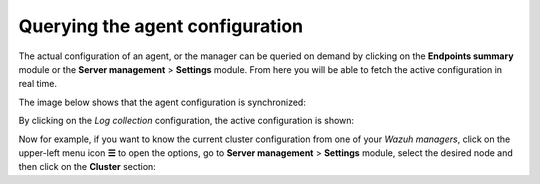 .. Copyright (C) 2015, Wazuh, Inc.

.. meta::
  :description: The actual configuration of an agent or the manager can be queried on demand. Learn more about it in this section of the Wazuh documentation.

.. _kibana_query_configuration:

Querying the agent configuration
================================

The actual configuration of an agent, or the manager can be queried on demand by clicking on the **Endpoints summary** module or the **Server management** > **Settings** module. From here you will be able to fetch the active configuration in real time.

.. thumbnail:: /images/kibana-app/features/query-configuration/configuration-section.png
  :title: Query the manager configuration in Wazuh dashboard
  :alt: Query the manager configuration in Wazuh dashboard
  :align: center
  :width: 100%

The image below shows that the agent configuration is synchronized:

.. thumbnail:: /images/kibana-app/features/query-configuration/configuration-synchronized.png
  :title: Configuration is synchronized
  :alt: Configuration is synchronized
  :align: center

By clicking on the *Log collection* configuration, the active configuration is shown:

.. thumbnail:: /images/kibana-app/features/query-configuration/logcollector-query.png
  :title: Log collection configuration
  :alt: Log collection configuration
  :align: center
  :width: 100%


Now for example, if you want to know the current cluster configuration from one of your *Wazuh managers*, click on the upper-left menu icon **☰** to open the options, go to **Server management** > **Settings** module, select the desired node and then click on the **Cluster** section:

.. thumbnail:: /images/kibana-app/features/query-configuration/cluster.png
  :title: Cluster node configuration
  :alt: Cluster node configuration
  :align: center
  :width: 100%
